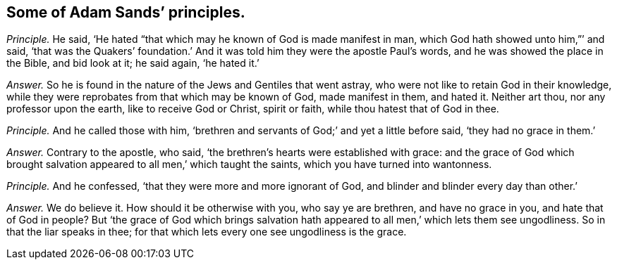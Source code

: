 [.style-blurb, short="Adam Sands"]
== Some of Adam Sands`' principles.

[.discourse-part]
_Principle._ He said, '`He hated "`that which may he known of God is made manifest in man,
which God hath showed unto him,`"`' and said,
'`that was the Quakers`' foundation.`' And it was
told him they were the apostle Paul`'s words,
and he was showed the place in the Bible, and bid look at it; he said again,
'`he hated it.`'

[.discourse-part]
_Answer._ So he is found in the nature of the Jews and Gentiles that went astray,
who were not like to retain God in their knowledge,
while they were reprobates from that which may be known of God, made manifest in them,
and hated it.
Neither art thou, nor any professor upon the earth, like to receive God or Christ,
spirit or faith, while thou hatest that of God in thee.

[.discourse-part]
_Principle._ And he called those with him,
'`brethren and servants of God;`' and yet a little before said,
'`they had no grace in them.`'

[.discourse-part]
_Answer._ Contrary to the apostle, who said,
'`the brethren`'s hearts were established with grace:
and the grace of God which brought salvation appeared
to all men,`' which taught the saints,
which you have turned into wantonness.

[.discourse-part]
_Principle._ And he confessed, '`that they were more and more ignorant of God,
and blinder and blinder every day than other.`'

[.discourse-part]
_Answer._ We do believe it.
How should it be otherwise with you, who say ye are brethren, and have no grace in you,
and hate that of God in people?
But '`the grace of God which brings salvation hath
appeared to all men,`' which lets them see ungodliness.
So in that the liar speaks in thee;
for that which lets every one see ungodliness is the grace.
